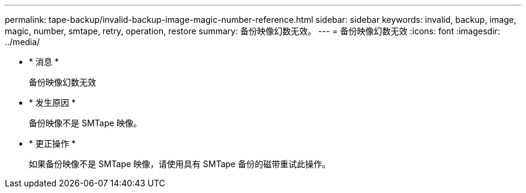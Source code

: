 ---
permalink: tape-backup/invalid-backup-image-magic-number-reference.html 
sidebar: sidebar 
keywords: invalid, backup, image, magic, number, smtape, retry, operation, restore 
summary: 备份映像幻数无效。 
---
= 备份映像幻数无效
:icons: font
:imagesdir: ../media/


* * 消息 *
+
`备份映像幻数无效`

* * 发生原因 *
+
备份映像不是 SMTape 映像。

* * 更正操作 *
+
如果备份映像不是 SMTape 映像，请使用具有 SMTape 备份的磁带重试此操作。


